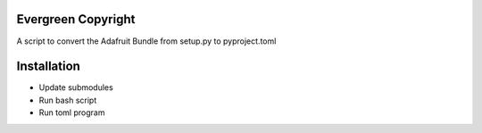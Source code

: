 Evergreen Copyright
===================

A script to convert the Adafruit Bundle from setup.py to pyproject.toml

Installation
============

- Update submodules
- Run bash script
- Run toml program
